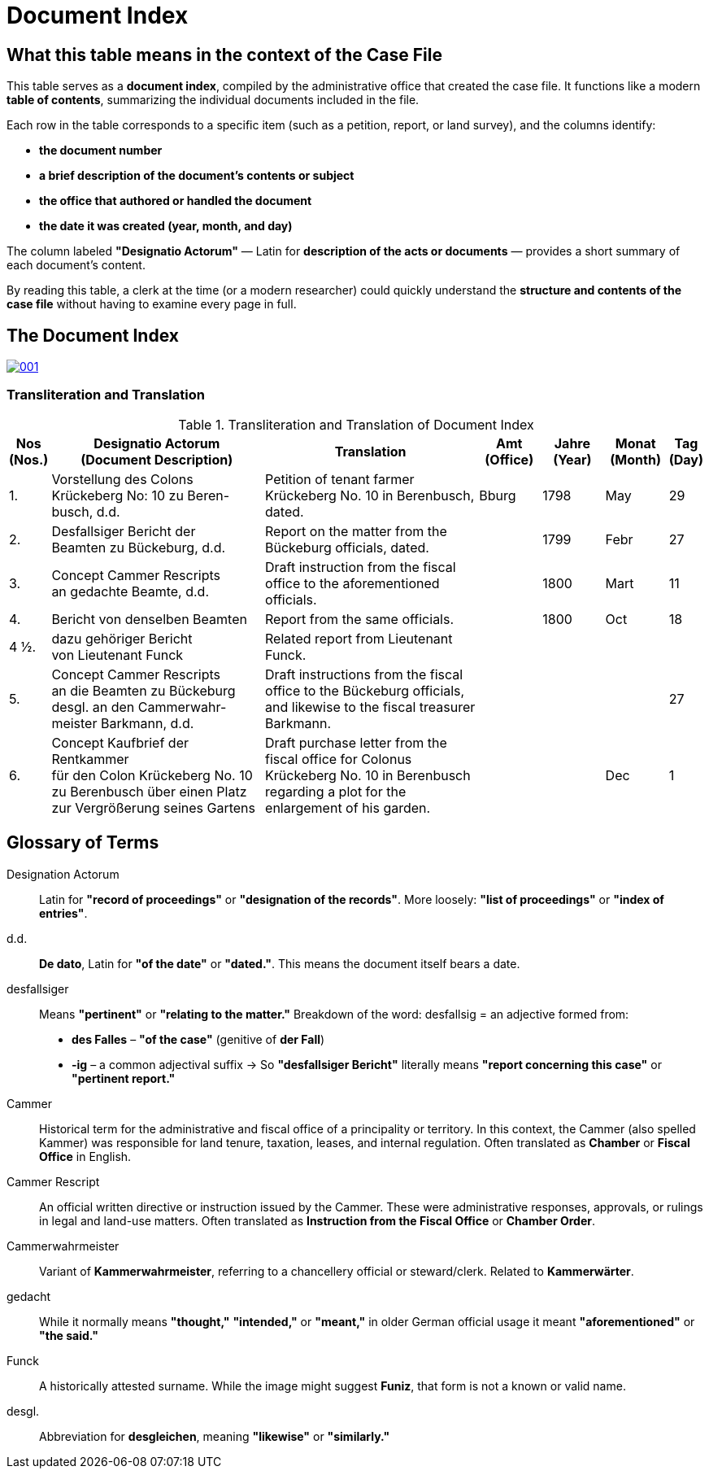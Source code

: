 = Document Index
:page-role: wide

[role="section-narrow"]
== What this table means in the context of the Case File

This table serves as a *document index*, compiled by the administrative office that created the case file. It
functions like a modern *table of contents*, summarizing the individual documents included in the file.

Each row in the table corresponds to a specific item (such as a petition, report, or land survey), and the columns
identify:

* *the document number*
* *a brief description of the document’s contents or subject*
* *the office that authored or handled the document*
* *the date it was created (year, month, and day)*

The column labeled *"Designatio Actorum"* — Latin for *description of the acts or documents* — provides a short
summary of each document's content.

By reading this table, a clerk at the time (or a modern researcher) could quickly understand the *structure and
contents of the case file* without having to examine every page in full.

== The Document Index

image::001.png[link=self]

=== Transliteration and Translation
.Transliteration and Translation of Document Index
[cols="1,7,7,2,2,2,1",options="header"]
|===
|Nos +
(Nos.)
|Designatio Actorum +
(Document Description)
|Translation
|Amt +
(Office)
|Jahre +
(Year)
|Monat +
(Month)
|Tag +
(Day)

|1.
|Vorstellung des Colons +
Krückeberg No: 10 zu Beren- +
busch, d.d.
|Petition of tenant farmer Krückeberg No. 10 in Berenbusch, dated.
|Bburg
|1798
|May
|29

|2.
|Desfallsiger Bericht der +
Beamten zu Bückeburg, d.d.
|Report on the matter from the Bückeburg officials, dated.
|
|1799
|Febr
|27

|3.
|Concept Cammer Rescripts +
an gedachte Beamte, d.d.
|Draft instruction from the fiscal office to the aforementioned officials.
|
|1800
|Mart
|11

|4.
|Bericht von denselben Beamten
|Report from the same officials.
|
|1800
|Oct
|18

|4 ½.
|dazu gehöriger Bericht +
von Lieutenant Funck
|Related report from Lieutenant Funck.
|
|
|
|

|5.
|Concept Cammer Rescripts +
an die Beamten zu Bückeburg +
desgl. an den Cammerwahr- +
meister Barkmann, d.d.
|Draft instructions from the fiscal office to the Bückeburg officials, and likewise to the fiscal treasurer Barkmann.
|
|
|
|27

|6.
|Concept Kaufbrief der Rentkammer +
für den Colon Krückeberg No. 10 +
zu Berenbusch über einen Platz +
zur Vergrößerung seines Gartens
|Draft purchase letter from the fiscal office for Colonus Krückeberg No. 10 in Berenbusch regarding a plot for the enlargement of his garden.
|
|
|Dec
|1
|===

== Glossary of Terms

Designation Actorum:: Latin for *"record of proceedings"* or *"designation of the records"*. More loosely: *"list of proceedings"* or *"index of entries"*.

d.d.:: *De dato*, Latin for *"of the date"* or *"dated."*. This means the document itself bears a date.

desfallsiger:: Means *"pertinent"* or *"relating to the matter."*  
  Breakdown of the word:  
  desfallsig = an adjective formed from:  
  - *des Falles* – *"of the case"* (genitive of *der Fall*)  
  - *-ig* – a common adjectival suffix  
  → So *"desfallsiger Bericht"* literally means *"report concerning this case"* or *"pertinent report."*

Cammer::
  Historical term for the administrative and fiscal office of a principality or territory. In this context, the
Cammer (also spelled Kammer) was responsible for land tenure, taxation, leases, and internal regulation. Often
translated as *Chamber* or *Fiscal Office* in English.

Cammer Rescript::
  An official written directive or instruction issued by the Cammer. These were administrative responses,
approvals, or rulings in legal and land-use matters. Often translated as *Instruction from the Fiscal Office* or
*Chamber Order*.

Cammerwahrmeister:: Variant of *Kammerwahrmeister*, referring to a chancellery official or steward/clerk. Related to *Kammerwärter*.

gedacht:: While it normally means *"thought,"* *"intended,"* or *"meant,"* in older German official usage it meant *"aforementioned"* or *"the said."*

Funck:: A historically attested surname. While the image might suggest *Funiz*, that form is not a known or valid name.

desgl.:: Abbreviation for *desgleichen*, meaning *"likewise"* or *"similarly."*

